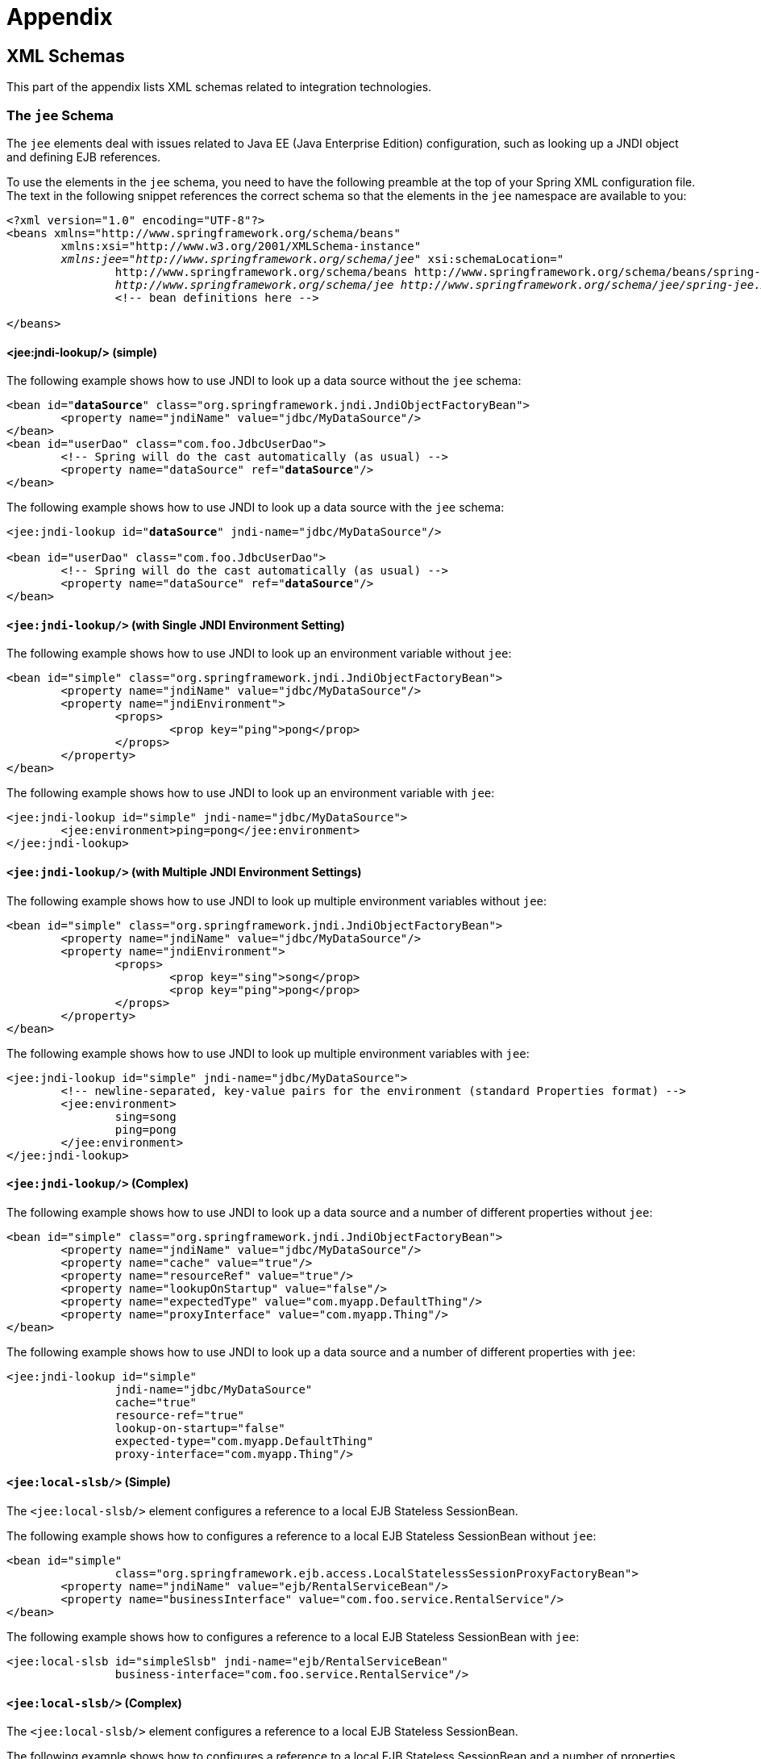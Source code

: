 = Appendix


[[xsd-schemas]]
== XML Schemas

This part of the appendix lists XML schemas related to integration technologies.



[[xsd-schemas-jee]]
=== The `jee` Schema

The `jee` elements deal with issues related to Java EE (Java Enterprise Edition) configuration,
such as looking up a JNDI object and defining EJB references.

To use the elements in the `jee` schema, you need to have the following preamble at the top
of your Spring XML configuration file. The text in the following snippet references the
correct schema so that the elements in the `jee` namespace are available to you:

====
[source,xml,indent=0]
[subs="verbatim,quotes"]
----
	<?xml version="1.0" encoding="UTF-8"?>
	<beans xmlns="http://www.springframework.org/schema/beans"
		xmlns:xsi="http://www.w3.org/2001/XMLSchema-instance"
		__xmlns:jee="http://www.springframework.org/schema/jee"__ xsi:schemaLocation="
			http://www.springframework.org/schema/beans http://www.springframework.org/schema/beans/spring-beans.xsd
			__http://www.springframework.org/schema/jee http://www.springframework.org/schema/jee/spring-jee.xsd"__>
			<!-- bean definitions here -->

	</beans>
----
====



[[xsd-schemas-jee-jndi-lookup]]
==== <jee:jndi-lookup/> (simple)

The following example shows how to use JNDI to look up a data source without the `jee`
schema:

====
[source,xml,indent=0]
[subs="verbatim,quotes"]
----
	<bean id="**dataSource**" class="org.springframework.jndi.JndiObjectFactoryBean">
		<property name="jndiName" value="jdbc/MyDataSource"/>
	</bean>
	<bean id="userDao" class="com.foo.JdbcUserDao">
		<!-- Spring will do the cast automatically (as usual) -->
		<property name="dataSource" ref="**dataSource**"/>
	</bean>
----
====

The following example shows how to use JNDI to look up a data source with the `jee`
schema:

====
[source,xml,indent=0]
[subs="verbatim,quotes"]
----
	<jee:jndi-lookup id="**dataSource**" jndi-name="jdbc/MyDataSource"/>

	<bean id="userDao" class="com.foo.JdbcUserDao">
		<!-- Spring will do the cast automatically (as usual) -->
		<property name="dataSource" ref="**dataSource**"/>
	</bean>
----
====



[[xsd-schemas-jee-jndi-lookup-environment-single]]
==== `<jee:jndi-lookup/>` (with Single JNDI Environment Setting)

The following example shows how to use JNDI to look up an environment variable without
`jee`:

====
[source,xml,indent=0]
[subs="verbatim,quotes"]
----
	<bean id="simple" class="org.springframework.jndi.JndiObjectFactoryBean">
		<property name="jndiName" value="jdbc/MyDataSource"/>
		<property name="jndiEnvironment">
			<props>
				<prop key="ping">pong</prop>
			</props>
		</property>
	</bean>
----
====

The following example shows how to use JNDI to look up an environment variable with `jee`:

[source,xml,indent=0]
[subs="verbatim,quotes"]
----
	<jee:jndi-lookup id="simple" jndi-name="jdbc/MyDataSource">
		<jee:environment>ping=pong</jee:environment>
	</jee:jndi-lookup>
----


[[xsd-schemas-jee-jndi-lookup-evironment-multiple]]
==== `<jee:jndi-lookup/>` (with Multiple JNDI Environment Settings)

The following example shows how to use JNDI to look up multiple environment variables
without `jee`:

====
[source,xml,indent=0]
[subs="verbatim,quotes"]
----
	<bean id="simple" class="org.springframework.jndi.JndiObjectFactoryBean">
		<property name="jndiName" value="jdbc/MyDataSource"/>
		<property name="jndiEnvironment">
			<props>
				<prop key="sing">song</prop>
				<prop key="ping">pong</prop>
			</props>
		</property>
	</bean>
----
====

The following example shows how to use JNDI to look up multiple environment variables with
`jee`:

====
[source,xml,indent=0]
[subs="verbatim,quotes"]
----
	<jee:jndi-lookup id="simple" jndi-name="jdbc/MyDataSource">
		<!-- newline-separated, key-value pairs for the environment (standard Properties format) -->
		<jee:environment>
			sing=song
			ping=pong
		</jee:environment>
	</jee:jndi-lookup>
----
====


[[xsd-schemas-jee-jndi-lookup-complex]]
==== `<jee:jndi-lookup/>` (Complex)

The following example shows how to use JNDI to look up a data source and a number of
different properties without `jee`:

====
[source,xml,indent=0]
[subs="verbatim,quotes"]
----
	<bean id="simple" class="org.springframework.jndi.JndiObjectFactoryBean">
		<property name="jndiName" value="jdbc/MyDataSource"/>
		<property name="cache" value="true"/>
		<property name="resourceRef" value="true"/>
		<property name="lookupOnStartup" value="false"/>
		<property name="expectedType" value="com.myapp.DefaultThing"/>
		<property name="proxyInterface" value="com.myapp.Thing"/>
	</bean>
----
====

The following example shows how to use JNDI to look up a data source and a number of
different properties with `jee`:

====
[source,xml,indent=0]
[subs="verbatim,quotes"]
----
	<jee:jndi-lookup id="simple"
			jndi-name="jdbc/MyDataSource"
			cache="true"
			resource-ref="true"
			lookup-on-startup="false"
			expected-type="com.myapp.DefaultThing"
			proxy-interface="com.myapp.Thing"/>
----
====



[[xsd-schemas-jee-local-slsb]]
==== `<jee:local-slsb/>` (Simple)

The `<jee:local-slsb/>` element configures a reference to a local EJB Stateless SessionBean.

The following example shows how to configures a reference to a local EJB Stateless
SessionBean without `jee`:

====
[source,xml,indent=0]
[subs="verbatim,quotes"]
----
	<bean id="simple"
			class="org.springframework.ejb.access.LocalStatelessSessionProxyFactoryBean">
		<property name="jndiName" value="ejb/RentalServiceBean"/>
		<property name="businessInterface" value="com.foo.service.RentalService"/>
	</bean>
----
====

The following example shows how to configures a reference to a local EJB Stateless
SessionBean with `jee`:

====
[source,xml,indent=0]
[subs="verbatim,quotes"]
----
	<jee:local-slsb id="simpleSlsb" jndi-name="ejb/RentalServiceBean"
			business-interface="com.foo.service.RentalService"/>
----
====



[[xsd-schemas-jee-local-slsb-complex]]
==== `<jee:local-slsb/>` (Complex)

The `<jee:local-slsb/>` element configures a reference to a local EJB Stateless SessionBean.

The following example shows how to configures a reference to a local EJB Stateless
SessionBean and a number of properties without `jee`:

====
[source,xml,indent=0]
[subs="verbatim,quotes"]
----
	<bean id="complexLocalEjb"
			class="org.springframework.ejb.access.LocalStatelessSessionProxyFactoryBean">
		<property name="jndiName" value="ejb/RentalServiceBean"/>
		<property name="businessInterface" value="com.example.service.RentalService"/>
		<property name="cacheHome" value="true"/>
		<property name="lookupHomeOnStartup" value="true"/>
		<property name="resourceRef" value="true"/>
	</bean>
----
====

The following example shows how to configures a reference to a local EJB Stateless
SessionBean and a number of properties with `jee`:

====
[source,xml,indent=0]
[subs="verbatim,quotes"]
----
	<jee:local-slsb id="complexLocalEjb"
			jndi-name="ejb/RentalServiceBean"
			business-interface="com.foo.service.RentalService"
			cache-home="true"
			lookup-home-on-startup="true"
			resource-ref="true">
----
====


[[xsd-schemas-jee-remote-slsb]]
==== <jee:remote-slsb/>

The `<jee:remote-slsb/>` element configures a reference to a `remote` EJB Stateless
SessionBean.

The following example shows how to configures a reference to a remote EJB Stateless
SessionBean without `jee`:

====
[source,xml,indent=0]
[subs="verbatim,quotes"]
----
	<bean id="complexRemoteEjb"
			class="org.springframework.ejb.access.SimpleRemoteStatelessSessionProxyFactoryBean">
		<property name="jndiName" value="ejb/MyRemoteBean"/>
		<property name="businessInterface" value="com.foo.service.RentalService"/>
		<property name="cacheHome" value="true"/>
		<property name="lookupHomeOnStartup" value="true"/>
		<property name="resourceRef" value="true"/>
		<property name="homeInterface" value="com.foo.service.RentalService"/>
		<property name="refreshHomeOnConnectFailure" value="true"/>
	</bean>
----
====

The following example shows how to configures a reference to a remote EJB Stateless
SessionBean with `jee`:

====
[source,xml,indent=0]
[subs="verbatim,quotes"]
----
	<jee:remote-slsb id="complexRemoteEjb"
			jndi-name="ejb/MyRemoteBean"
			business-interface="com.foo.service.RentalService"
			cache-home="true"
			lookup-home-on-startup="true"
			resource-ref="true"
			home-interface="com.foo.service.RentalService"
			refresh-home-on-connect-failure="true">
----
====



[[xsd-schemas-jms]]
=== The `jms` Schema

The `jms` elements deal with configuring JMS-related beans, such as Spring's
<<integration.adoc#jms-mdp,Message Listener Containers>>. These elements are detailed in the
section of the <<integration.adoc#jms,JMS chapter>> entitled <<integration.adoc#jms-namespace,
JMS Namespace Support>>. See that chapter for full details on this support
and the `jms` elements themselves.

In the interest of completeness, to use the elements in the `jms` schema, you need to have
the following preamble at the top of your Spring XML configuration file. The text in the
following snippet references the correct schema so that the elements in the `jms` namespace
are available to you:

====
[source,xml,indent=0]
[subs="verbatim,quotes"]
----
	<?xml version="1.0" encoding="UTF-8"?>
	<beans xmlns="http://www.springframework.org/schema/beans"
		xmlns:xsi="http://www.w3.org/2001/XMLSchema-instance"
		__xmlns:jms="http://www.springframework.org/schema/jms"__ xsi:schemaLocation="
			http://www.springframework.org/schema/beans http://www.springframework.org/schema/beans/spring-beans.xsd
			__http://www.springframework.org/schema/jms http://www.springframework.org/schema/jms/spring-jms.xsd"__> <!-- bean definitions here -->

	</beans>
----
====



[[xsd-schemas-context-mbe]]
=== Using `<context:mbean-export/>`

This element is detailed in
<<integration.adoc#jmx-context-mbeanexport, Configuring Annotation-based MBean Export>>.



[[xsd-schemas-cache]]
=== The `cache` Schema

You can use the `cache` elements to enable support for Spring's `@CacheEvict`, `@CachePut`,
and `@Caching` annotations. It it also supports declarative XML-based caching. See
<<integration.adoc#cache-annotation-enable,Enabling Caching Annotations>> and
<<integration.adoc#cache-declarative-xml,Declarative XML-based Caching>> for details.

To use the elements in the `cache` schema, you need to have the following preamble at the
top of your Spring XML configuration file. The text in the following snippet references
the correct schema so that the elements in the `cache` namespace are available to you:

====
[source,xml,indent=0]
[subs="verbatim,quotes"]
----
	<?xml version="1.0" encoding="UTF-8"?>
	<beans xmlns="http://www.springframework.org/schema/beans"
		xmlns:xsi="http://www.w3.org/2001/XMLSchema-instance"
		__xmlns:cache="http://www.springframework.org/schema/cache"__ xsi:schemaLocation="
			http://www.springframework.org/schema/beans http://www.springframework.org/schema/beans/spring-beans.xsd
			__http://www.springframework.org/schema/cache http://www.springframework.org/schema/cache/spring-cache.xsd"__> <!-- bean definitions here -->

	</beans>
----
====
